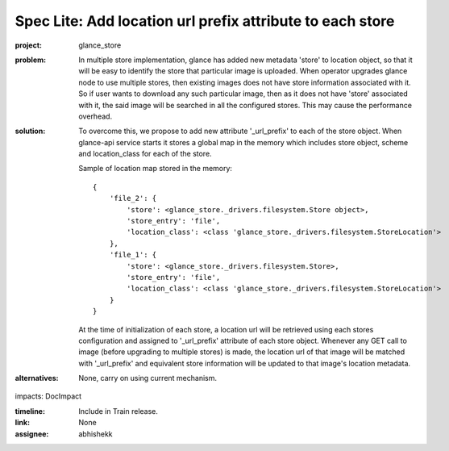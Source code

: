 ..
 This work is licensed under a Creative Commons Attribution 3.0 Unported
 License.

 http://creativecommons.org/licenses/by/3.0/legalcode

==========================================================
Spec Lite: Add location url prefix attribute to each store
==========================================================

:project: glance_store

:problem: In multiple store implementation, glance has added new metadata
          'store' to location object, so that it will be easy to identify
          the store that particular image is uploaded. When operator
          upgrades glance node to use multiple stores, then
          existing images does not have store information associated with
          it. So if user wants to download any such particular image, then
          as it does not have 'store' associated with it, the said image will
          be searched in all the configured stores. This may cause the
          performance overhead.

:solution: To overcome this, we propose to add new attribute '_url_prefix'
           to each of the store object. When glance-api service starts it
           stores a global map in the memory which includes store object,
           scheme and location_class for each of the store.

           Sample of location map stored in the memory::

             {
                 'file_2': {
                     'store': <glance_store._drivers.filesystem.Store object>,
                     'store_entry': 'file',
                     'location_class': <class 'glance_store._drivers.filesystem.StoreLocation'>
                 },
                 'file_1': {
                     'store': <glance_store._drivers.filesystem.Store>,
                     'store_entry': 'file',
                     'location_class': <class 'glance_store._drivers.filesystem.StoreLocation'>
                 }
             }

           At the time of initialization of each store, a location url will
           be retrieved using each stores configuration and assigned to
           '_url_prefix' attribute of each store object. Whenever any GET call
           to image (before upgrading to multiple stores) is made, the location
           url of that image will be matched with '_url_prefix' and equivalent
           store information will be updated to that image's location metadata.


:alternatives: None, carry on using current mechanism.

impacts: DocImpact

:timeline: Include in Train release.

:link: None

:assignee: abhishekk
